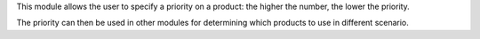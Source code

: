 This module allows the user to specify a priority on a product: the higher the number, the lower the priority.

The priority can then be used in other modules for determining which products to use in different scenario.

